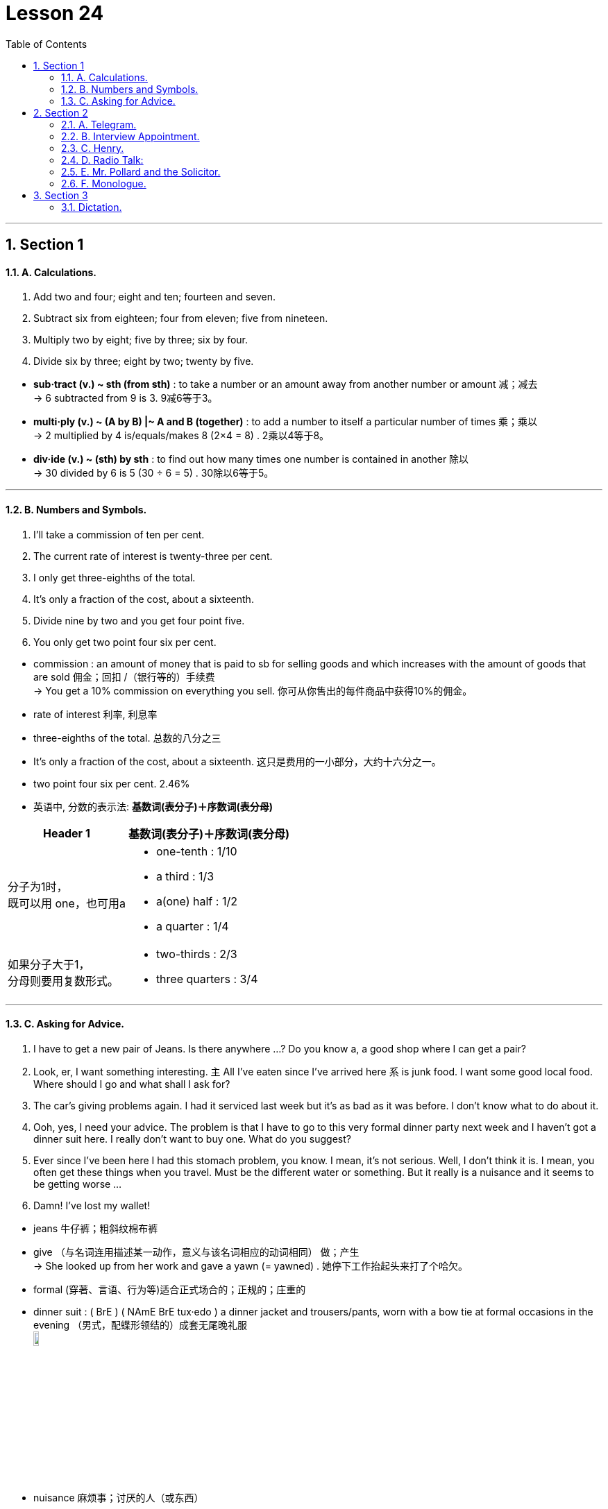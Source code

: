 
= Lesson 24
:toc: left
:toclevels: 3
:sectnums:
:stylesheet: ../../+ 000 eng选/美国高中历史教材 American History ： From Pre-Columbian to the New Millennium/myAdocCss.css

'''




== Section 1

==== A. Calculations.

1. Add two and four; eight and ten; fourteen and seven. +
2. Subtract six from eighteen; four from eleven; five from nineteen. +
3. Multiply two by eight; five by three; six by four. +
4. Divide six by three; eight by two; twenty by five.


[.my1]
====
- *sub·tract (v.) ~ sth (from sth)* : to take a number or an amount away from another number or amount 减；减去 +
-> 6 subtracted from 9 is 3. 9减6等于3。

- *multi·ply (v.) ~ (A by B) |~ A and B (together)* :  to add a number to itself a particular number of times 乘；乘以 +
-> 2 multiplied by 4 is/equals/makes 8 (2×4 = 8) . 2乘以4等于8。

- *div·ide (v.) ~ (sth) by sth* : to find out how many times one number is contained in another 除以 +
-> 30 divided by 6 is 5 (30 ÷ 6 = 5) . 30除以6等于5。
====

---

==== B. Numbers and Symbols.

1. I'll take a commission of ten per cent. +
2. The current rate of interest is twenty-three per cent. +
3. I only get three-eighths of the total. +
4. It's only a fraction of the cost, about a sixteenth. +
5. Divide nine by two and you get four point five. +
6. You only get two point four six per cent.



[.my1]
====
- commission : an amount of money that is paid to sb for selling goods and which increases with the amount of goods that are sold 佣金；回扣 /（银行等的）手续费 +
-> You get a 10% commission on everything you sell. 你可从你售出的每件商品中获得10%的佣金。

-  rate of interest 利率, 利息率
- three-eighths of the total. 总数的八分之三
- It's only a fraction of the cost, about a sixteenth.  这只是费用的一小部分，大约十六分之一。
- two point four six per cent. 2.46%

- 英语中, 分数的表示法: *基数词(表分子)＋序数词(表分母)*

[.my3]
[options="autowidth" cols="1a,1a"]
|===
|Header 1 |基数词(表分子)＋序数词(表分母)

|分子为1时， +
既可以用 one，也可用a
|- one-tenth : 1/10  +
- a third : 1/3
- a(one) half : 1/2
-  a quarter : 1/4

|如果分子大于1， +
分母则要用复数形式。
|- two-thirds : 2/3
- three quarters : 3/4
|===
====

---

==== C. Asking for Advice.

1. I have to get a new pair of Jeans. Is there anywhere ...? Do you know a, a good shop
where I can get a pair? +
2. Look, er, I want something interesting. `主` All I've eaten since I've arrived here `系` is junk food.
I want some good local food. Where should I go and what shall I ask for? +
3. The car's giving problems again. I had it serviced last week but it's as bad as it was
before. I don't know what to do about it. +
4. Ooh, yes, I need your advice. The problem is that I have to go to this very formal dinner
party next week and I haven't got a dinner suit here. I really don't want to buy one. What
do you suggest? +
5. Ever since I've been here I had this stomach problem, you know. I mean, it's not serious.
Well, I don't think it is. I mean, you often get these things when you travel. Must be the
different water or something. But it really is a nuisance and it seems to be getting
worse ... +
6. Damn! I've lost my wallet!


[.my1]
====
- jeans 牛仔裤；粗斜纹棉布裤
- give （与名词连用描述某一动作，意义与该名词相应的动词相同） 做；产生 +
-> She looked up from her work and gave a yawn (= yawned) . 她停下工作抬起头来打了个哈欠。
- formal (穿著、言语、行为等)适合正式场合的；正规的；庄重的
-  dinner suit : ( BrE ) ( NAmE BrE tux·edo ) a dinner jacket and trousers/pants, worn with a bow tie at formal occasions in the evening （男式，配蝶形领结的）成套无尾晚礼服 +
image:../img/dinner suit.jpg[,10%]

- nuisance  麻烦事；讨厌的人（或东西）
====


---

== Section 2

==== A. Telegram.

Man: Telegram, miss. +
Jean: Oh, thanks. +
Jean: I wonder who it's from. Oh, it's for Helen. Helen, there's a telegram for you. +
Helen: For me? Oh, Jean, will you open it? I hate opening telegrams. +
Jean: Do you? Why? +
Helen: Well, it's just that I think a telegram must mean bad news. +
Jean: I'm just the opposite. I love opening telegrams because I'm sure they must mean
something exciting. +
Jean: Helen, you'd better sit down. You aren't going to believe this. It says,
'Congratulations, Nurse of the Year. Letter follows.' +
Helen: It can't be true. +
Jean: Here. You read it.


[.my1]
====
- miss （用于未婚女子姓氏或姓名前，以示礼貌）小姐，女士 /  （称呼不知姓名的年轻女子）小姐
- Congratulations, Nurse of the Year. Letter follows. (电报惜字如金, 所以只写:) 恭祝获得年度护士小姐称号. 授奖函信件随后寄到.
====

---

==== B. Interview Appointment.

Hello. This is Sophie Peter's ringing from the Brook Organization. Um, we got your job application and I'm ringing just to arrange an interview with you. How about Monday morning at, er, 11:30? Would that be all right? That's Monday morning of the 10th of August. Um, if you can't make that time, could you please give us a ring? The interview will be with myself and Brian Shaw, so we, um, we look forward to seeing you then. Bye-bye.


---

==== C. Henry.

"Henry!" +
"Yes, dear?" +
"I'm going up to bed now. Don't forget to do your little jobs." +
"No, dear." +
Henry turned off the television and went into the kitchen. He fed the cat, washed up
several dishes, dried them and put them away. Then he put the cat out, locked all the
doors and turned out all the lights. When he got to the bedroom, his wife was sitting up in
bed reading a book and eating chocolates. +

"Well dear, have you done all your little jobs?" +
"I think so, my love." +
"Have you fed the cat?" +
"Yes, dear." +
"Have you put him out?" +
"Yes, dear." +
"Have you washed up the dishes?" +
"Yes, dear." +
"Have you put them all away?" +
"Yes, dear." +
"Have you tidied the kitchen?" +
"Yes, dear." +
"Have you turned out all the lights?" +
"Yes, dear." +
"Have you locked the front door?" +
"Yes, dear." +
"Then you can come to bed." +
"Thank you, dear." +

After a little while they heard a gate banging downstairs. +
"Henry." +
"Yes, dear." +
"I'm afraid you've forgotten to shut the garden gate." +
"Oh dear! ..."


[.my1]
====
- go up to : v.前往
- go up to to do sth 前往，去做某事。
- go up to + 地点名词 : 表示上楼去...地方去 +
-> Go up to your room. Now! 上楼回你的房间去。现在就去！
- go ˈup (to...) (from...)  （从一处）到（另一处）（尤指北上或从小地方到城市或大城镇）

- put  away :  If you *put something away*, you put it into the place where it is normally kept when it is not being used, for example, in a drawer. 把…收拾起来 +
-> "Yes, Mom," replied Cheryl as she slowly *put away* her doll.  “是的，妈妈，”谢里尔一边回答，一边慢慢地把她的玩具娃娃收起来。

- turn out 关掉 +
->  The janitor comes around to turn the lights out.  那个看门人会过来把灯关掉。
- tidy (v.)~ (sth) (up): ( especially BrE ) to make sth look neat by putting things in the place where they belong 使整洁；使整齐 ；使有条理；整理
- *tidy sth away* : ( BrE ) to put things in the place where they belong, especially where they cannot be seen, so that a room appears tidy 收拾起来；拾掇起
====

---

==== D. Radio Talk:


—Ladies and gentlemen, it's the Lake Late Talk Show, with your host, Dickie Reeves.
(applause) +

—Nice to be with you again, folks. And among the line of interesting guests I'll show you
tonight is the lady you've all been reading and hearing about recently. She is beautiful.
She is clever. And she is brave. She is the lady who makes friends with monkeys. She is
with us tonight. Ladies and gentlemen, the apewoman herself, Josephin Carter. (applause)
Hello, Josephin, or can I call you Joe? +
—Please do. +


[.my1]
====
- host 主人 /（电视或广播的）节目主持人
- line （人）队伍，行列
====


—The first question that I know everybody has been dying to ask you is, how long have
you been living with monkeys? +
—Apes actually. Well, I've been studying apes for quite a long time, *ever since* I was at
university. But I've only been actually living with them for five years. +
—Five years in the African jungle, with only monkeys to talk to. +
—Apes actually. +

—Oh, with only apes to talk to. That's fantastic! And I know you're going back to your monkey colony ... +
—Ape colony actually. +
—... to finish your work. +
—Oh, yes. I haven't finished it yet. Although I have been recording their behavior and
watching their movements very closely, I still haven't finished my work. I've also been training my husband to work with me. +
—Your husband? +
—Yes. He's come with me tonight. Let me introduce you to Tarsan! +
—Hi, everybody.


[.my1]
====
- 请记住一点：完成时表示的是: 站在某一时间点，并对这个时间点之前发生动作做一个总结。

[.my3]
[options="autowidth" cols="1a,1a"]
|===
|Header 1 |Header 2

|have done 表示的是：处于"现在"这个时间点，对这个时间点之前发生的一个或一系列动作的回顾总结。
|Column 2, row 1

|had done 表示的是：站在某个"过去"的时间点，对这个时间点之前发生的一个或一系列动作的总结。
|-  When they reached there, the ship had set off. （当他们到达那里的时候，船已经开了。）

|have been doing 表示的是：对一个**"现在正在进行"动作**的总结。
|- Tom has been playing football for two hours. （Tom已经踢了两个小时的足球了。）
|===

- actually （礼貌地纠正他人）实际上，事实上 +
-> We're not American, actually. We're Canadian. 实际上我们不是美国人。我们是加拿大人。
- ever since 从那时起一直到现在; 自从

- fantastic : extremely good; excellent 极好的；了不起的 /impossible to put into practice 不切实际的；无法实现的 +
-> a fantastic scheme/project 不切实际的计划╱方案

- colony 殖民地 / 殖民地定居者群体 / （同地生长的植物或动物）群，群体，集落 +
-> a bird colony 鸟群
====

---

==== E. Mr. Pollard and the Solicitor.


People think that all solicitors are rich and prosperous(a.). In any town there are, of
course, rich and prosperous solicitors, but there are also solicitors like me. I am neither
rich nor prosperous.

I have an office over a fish and chip shop, for which I pay an
exorbitant rent, and two rather inefficient secretaries. +
I suppose it is because my premises(n.) are in the less fashionable part of the town, but
my clients always seem to have enormous problems and miserable incomes.




[.my1]
====
- so·lici·tor 事务律师，诉状律师（代拟法律文书、提供法律咨询等的一般辩护律师） /（城镇或政府部门负责法律事务的）法务官 / 推销员
- prosperous (a.)rich and successful 繁荣的；成功的；兴旺的

- over :
1.in or to a position higher than but not touching sb/sth; above sb/sth 悬在…上面；向…上方::
-> The balcony juts out over the street. 阳台伸出在街道上方
2.on the far or opposite side of sth 在…的远端（或对面）::
-> He lives over the road. 他住在马路对面。

- chip 油炸土豆条；炸薯条
- ex·or·bi·tant (a.)( formal ) ( of a price 价格 ) much too high 过高的；高得离谱的
- secretary 秘书
- prem·ises : the building and land near to it that a business owns or uses （企业的）房屋建筑及附属场地，营业场所 +
-> business/commercial/industrial premises 事务所；商业╱工业用房屋场地

- fashionable 流行的；时兴的；时髦的 /时髦人物使用的；（尤指）有钱人常光顾的 +
-> a fashionable address/resort/restaurant 时髦人物常去的地点╱胜地╱餐馆

- miserable : very unhappy or uncomfortable 痛苦的；非常难受的；可怜的 /太少的；少得可怜的 +
-> How can anyone live on such a miserable wage? 这么少的工资让人怎么活呀？
====






Mr. Pollard
was exactly that sort of client. He was a small, untidy little man, with a large head and
round, old-fashioned spectacles. +
"I have a problem," he began nervously, "I bought this house, you see. I got a
mortgage from the building society, but then I lost my job, so I got behind with the
payments." He gave me the details. It appeared that he owed eleven payments of fifty
pounds, and had no job and no money. Not surprisingly the building society had written to
say they intended to take possession of the house; sell it, and thus get back their money. +

[.my2]
我从房屋互助协会拿到了一笔抵押贷款，但后来我丢了工作，所以就拖欠了贷款。”他告诉了我细节。看来他欠了十一次还款，一共五十英镑，他既没有工作，也没有钱。毫不奇怪，房屋互助协会写信说，他们打算占有这所房子;卖掉它，然后拿回他们的钱。

[.my1]
====
- untidy 不整洁的；不整齐的；凌乱的 /(人)无条理的；不修边幅的
- round 圆形的；环形的；球形的
- spectacles 眼镜

- mortgage : ( also informal also ˌhome ˈloan ) a legal agreement by which a bank or similar organization lends you money to buy a house, etc., and you pay the money back over a particular number of years; the sum of money that you borrow 按揭（由银行等提供房产抵押借款）；按揭贷款 +
-> mortgage rates (= of interest) 按揭贷款利率

- building society : ( BrE ) ( US ˌsavings and ˈloan association ) an organization like a bank that lends money to people who want to buy a house. People also save money with a building society . 房屋互助协会（提供住房贷款及储蓄服务）

- society : (abbr. Soc. ) [ C ] ( especially in names 尤用于名称 ) a group of people who join together for a particular purpose 社团；协会；学会 +
-> the American Society of Newspaper Editors 美国报纸主编协会
- get behind with 在...方面落后, 落后于

- possession  个人财产；私人物品 / ( formal ) the state of having or owning sth 具有；拥有 +
-> You cannot legally *take possession of* the property (= start using it after buying it) until three weeks after the contract is signed. 契约签署三周以后，你才能合法取得这份产业的所有权。

====




"What would happen if they sold it for less than I paid?" he asked. "Would I get back
any money?" +
"Probably not," I replied. +
"Would you mind telephoning the building society?" he pleaded, "and see if they
could possibly give me a little more time?" +
"If you're not earning any money, how will more time help?" I asked. He looked at me
hopelessly. +
In the end the house was sold. The building society debt was paid off and Mr. Pollard
got sixty pounds.

[.my2]
“如果他们以低于我支付的价格出售，会发生什么?” +
最后房子卖了。他欠房屋互助协会的债务还清了，波拉德先生得到了60英镑。

[.my1]
====
- debt : a sum of money that sb owes 借款；欠款；债务
- pay sth off : to finish paying money owed for sth 付清；偿清

====





---

==== F. Monologue.


Everybody agrees I'm just ordinary. My face is ordinary, my voice is ordinary, my clothes are ordinary. Everything about me is ordinary. 'What's Frank like?' they say. 'Frank? Oh — you know, ordinary.' they say.


[.my1]
====
- ordinary  普通的；平常的；一般的；平凡的 /平庸的；平淡无奇的
====


Now look at that man two rows in front. He's not ordinary. In fact I can't see anybody apart from me who is. Even this fellow next to me. Quite ordinary on the whole, I suppose. But there's something a bit ... something a bit odd about his mouth. Mustn't catch his eye. Might start a conversation. Don't want that. Interesting that he was just in front of me in the queue.

They looked in his bag, they looked in his pockets —made him take his shoes off even.

[.my2]
现在看看前面两排的那个人。他不平凡。事实上，除了我之外，我看不到任何人。即使是我旁边的这个家伙。我想，总体来说相当普通。但有些事有点...。他的嘴巴有点奇怪。千万不要引起他的注意。可能会引发一场对话。我不想这样。有趣的是，他在排队的时候正好排在我的前面。 +
他们翻了翻他的包，翻了翻他的口袋--甚至让他把鞋子都脱了。

[.my1]
====
- tray  盘；托盘；碟
- press （被）压，挤，推，施加压力
- tonic 奎宁水，汤力水（一种味微苦、常加于烈性酒中的有气饮料）
====

Mm —they've nearly finished with the food —though she didn't take my glass when she collected my tray. Ah —she's pressed her button again.

Probably wants another gin and tonic. Had four already. Or is it five? Not bad, though. At least not in this light.


Good —some of them are getting their blankets down now. I reckon that in about half an hour it'll all be quiet.

And then ... Of course they looked in my briefcase too. Didn't look here, though, did they? Oh, no. Hah! Though they think otherwise, I know very well who those two in the back row are. Noticed them when I went to the toilet. But they won't shoot. Not as long as I have this in my hand, they won't.

[.my2]
嗯--他们快要吃完了--尽管她拿我托盘的时候没有拿我的杯子。啊-她又按下按钮了。 +
可能要再来一杯杜松子酒和奎宁水。已经喝了四杯了。或者是五个？不过，还不错。至少在这种情况下不会。 +
很好，他们中的一些人现在正在把毯子拿下来。我估计大约半小时后一切就会安静下来。 +
然后是…。当然，他们也看了我的公文包。不过，他们没有看这里，是吗？哦，不。哈哈！虽然他们不这么想，但我很清楚坐在后排的那两个人是谁。我上厕所的时候注意到了。但他们不会开枪。只要我手里还拿着这个他们就不会。

[.my1]
====
- as/so long as :  only if 只要
====

And it's so small. Marvellous what they can do these days. Just about now, if I were sitting in funny mouth's seat and not by the aisle —just about now, I could probably look down and see the mountains gleaming in the moonlight. I like that. Mm. Well, now I must go over my speech again. Mustn't forget what my demands are, must I?

[.my2]
而且它太小了。这些天他们能做的事真是令人惊叹。就在现在，如果我坐在滑稽嘴巴的座位上，而不是靠过道的位置-就在现在，我可能会向下看，看到群山在月光下闪闪发光。我喜欢那样。嗯。好了，现在我必须把我的演讲稿再复习一遍。别忘了我的要求是什么，对吗？

[.my1]
====
- mar·vel·lous 极好的；非凡的
- aisle  （教堂、戏院、火车等座位间或超级市场货架间的）走道，过道
- go over  仔细检查
====


---

== Section 3

==== Dictation.

Well, I think that this problem of teenagers getting into trouble with the law is mainly
caused by unemployment. You see, because of the high level of unemployment, so many
teenagers nowadays leave school and find that they have no chance of getting a job, and
this obviously makes them feel bored and frustrated(a.). And as a result of this, they're much
more likely to get drunk and so on. Another thing of course is that you get groups of
unemployed teenagers wandering around the streets with nothing to do, which can easily
lead to trouble of one sort or another.



[.my1]
====
- frus·trated (a.)~ (at/with sth): feeling annoyed and impatient because you cannot do or achieve what you want 懊丧；懊恼；沮丧 /失意的；不得志的 /性欲没有得到满足的
-  get drunk 喝醉
====

---
